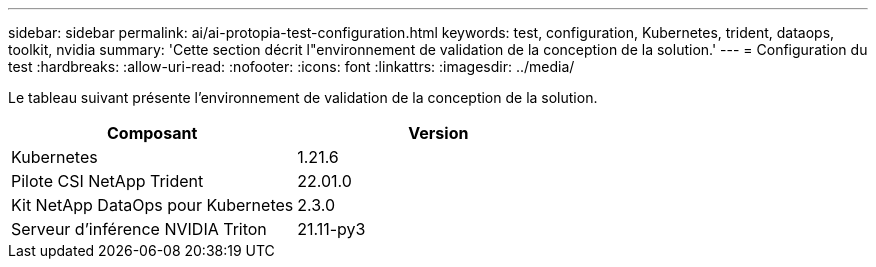 ---
sidebar: sidebar 
permalink: ai/ai-protopia-test-configuration.html 
keywords: test, configuration, Kubernetes, trident, dataops, toolkit, nvidia 
summary: 'Cette section décrit l"environnement de validation de la conception de la solution.' 
---
= Configuration du test
:hardbreaks:
:allow-uri-read: 
:nofooter: 
:icons: font
:linkattrs: 
:imagesdir: ../media/


[role="lead"]
Le tableau suivant présente l'environnement de validation de la conception de la solution.

|===
| Composant | Version 


| Kubernetes | 1.21.6 


| Pilote CSI NetApp Trident | 22.01.0 


| Kit NetApp DataOps pour Kubernetes | 2.3.0 


| Serveur d'inférence NVIDIA Triton | 21.11-py3 
|===